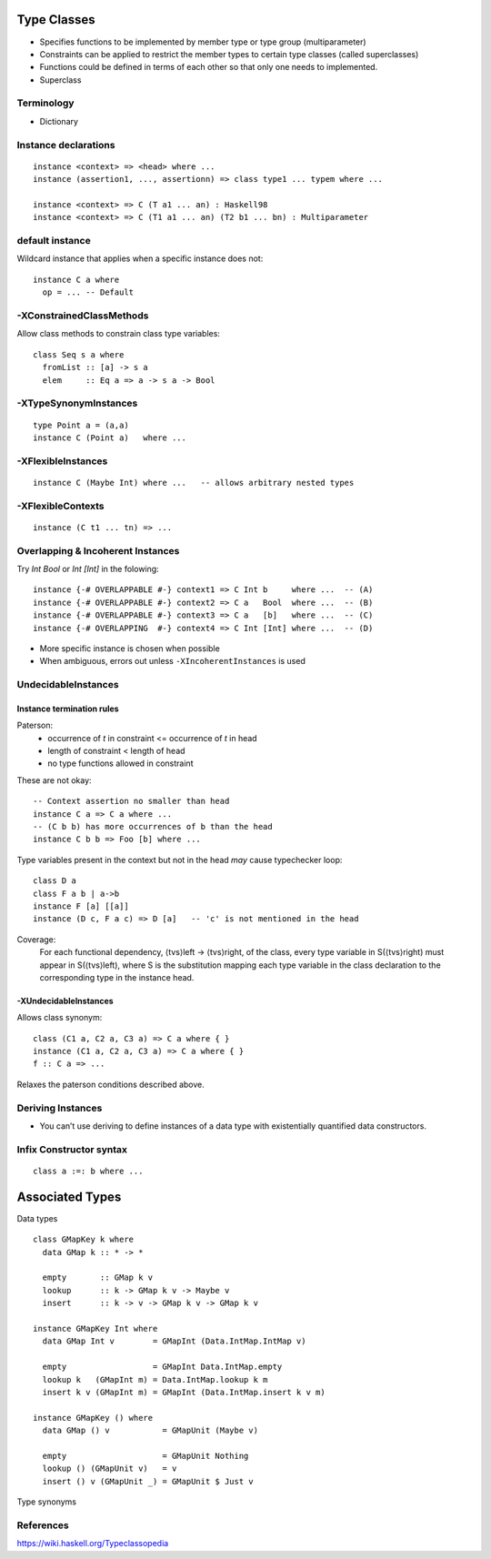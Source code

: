 Type Classes
------------

* Specifies functions to be implemented by member type or type group
  (multiparameter)
* Constraints can be applied to restrict the member types to certain type
  classes (called superclasses)
* Functions could be defined in terms of each other so that only one needs to
  implemented.
* Superclass

Terminology
===========

* Dictionary

Instance declarations
=====================

::

  instance <context> => <head> where ...
  instance (assertion1, ..., assertionn) => class type1 ... typem where ...

  instance <context> => C (T a1 ... an) : Haskell98
  instance <context> => C (T1 a1 ... an) (T2 b1 ... bn) : Multiparameter

default instance
================

Wildcard instance that applies when a specific instance does not::

  instance C a where
    op = ... -- Default

-XConstrainedClassMethods
=========================

Allow class methods to constrain class type variables::

  class Seq s a where
    fromList :: [a] -> s a
    elem     :: Eq a => a -> s a -> Bool

-XTypeSynonymInstances
======================
::

  type Point a = (a,a)
  instance C (Point a)   where ...

-XFlexibleInstances
===================
::

  instance C (Maybe Int) where ...   -- allows arbitrary nested types

-XFlexibleContexts
==================
::

  instance (C t1 ... tn) => ...

Overlapping & Incoherent Instances
==================================

Try `Int Bool` or `Int [Int]` in the folowing::

  instance {-# OVERLAPPABLE #-} context1 => C Int b     where ...  -- (A)
  instance {-# OVERLAPPABLE #-} context2 => C a   Bool  where ...  -- (B)
  instance {-# OVERLAPPABLE #-} context3 => C a   [b]   where ...  -- (C)
  instance {-# OVERLAPPING  #-} context4 => C Int [Int] where ...  -- (D)

* More specific instance is chosen when possible
* When ambiguous, errors out unless ``-XIncoherentInstances`` is used

UndecidableInstances
====================

Instance termination rules
~~~~~~~~~~~~~~~~~~~~~~~~~~

Paterson:
  - occurrence of `t` in constraint <= occurrence of `t` in head
  - length of constraint < length of head
  - no type functions allowed in constraint

These are not okay::

    -- Context assertion no smaller than head
    instance C a => C a where ...
    -- (C b b) has more occurrences of b than the head
    instance C b b => Foo [b] where ...

Type variables present in the context but not in the head `may` cause
typechecker loop::

  class D a
  class F a b | a->b
  instance F [a] [[a]]
  instance (D c, F a c) => D [a]   -- 'c' is not mentioned in the head

Coverage:
  For each functional dependency, ⟨tvs⟩left -> ⟨tvs⟩right, of the class, every
  type variable in S(⟨tvs⟩right) must appear in S(⟨tvs⟩left), where S is the
  substitution mapping each type variable in the class declaration to the
  corresponding type in the instance head.

-XUndecidableInstances
~~~~~~~~~~~~~~~~~~~~~~

Allows class synonym::

  class (C1 a, C2 a, C3 a) => C a where { }
  instance (C1 a, C2 a, C3 a) => C a where { }
  f :: C a => ...

Relaxes the paterson conditions described above.

Deriving Instances
==================

* You can’t use deriving to define instances of a data type with existentially
  quantified data constructors.

Infix Constructor syntax
========================

::

  class a :=: b where ...


Associated Types
----------------

Data types

::

    class GMapKey k where
      data GMap k :: * -> *

      empty       :: GMap k v
      lookup      :: k -> GMap k v -> Maybe v
      insert      :: k -> v -> GMap k v -> GMap k v

    instance GMapKey Int where
      data GMap Int v        = GMapInt (Data.IntMap.IntMap v)

      empty                  = GMapInt Data.IntMap.empty
      lookup k   (GMapInt m) = Data.IntMap.lookup k m
      insert k v (GMapInt m) = GMapInt (Data.IntMap.insert k v m)

    instance GMapKey () where
      data GMap () v           = GMapUnit (Maybe v)

      empty                    = GMapUnit Nothing
      lookup () (GMapUnit v)   = v
      insert () v (GMapUnit _) = GMapUnit $ Just v

Type synonyms

References
==========

https://wiki.haskell.org/Typeclassopedia
